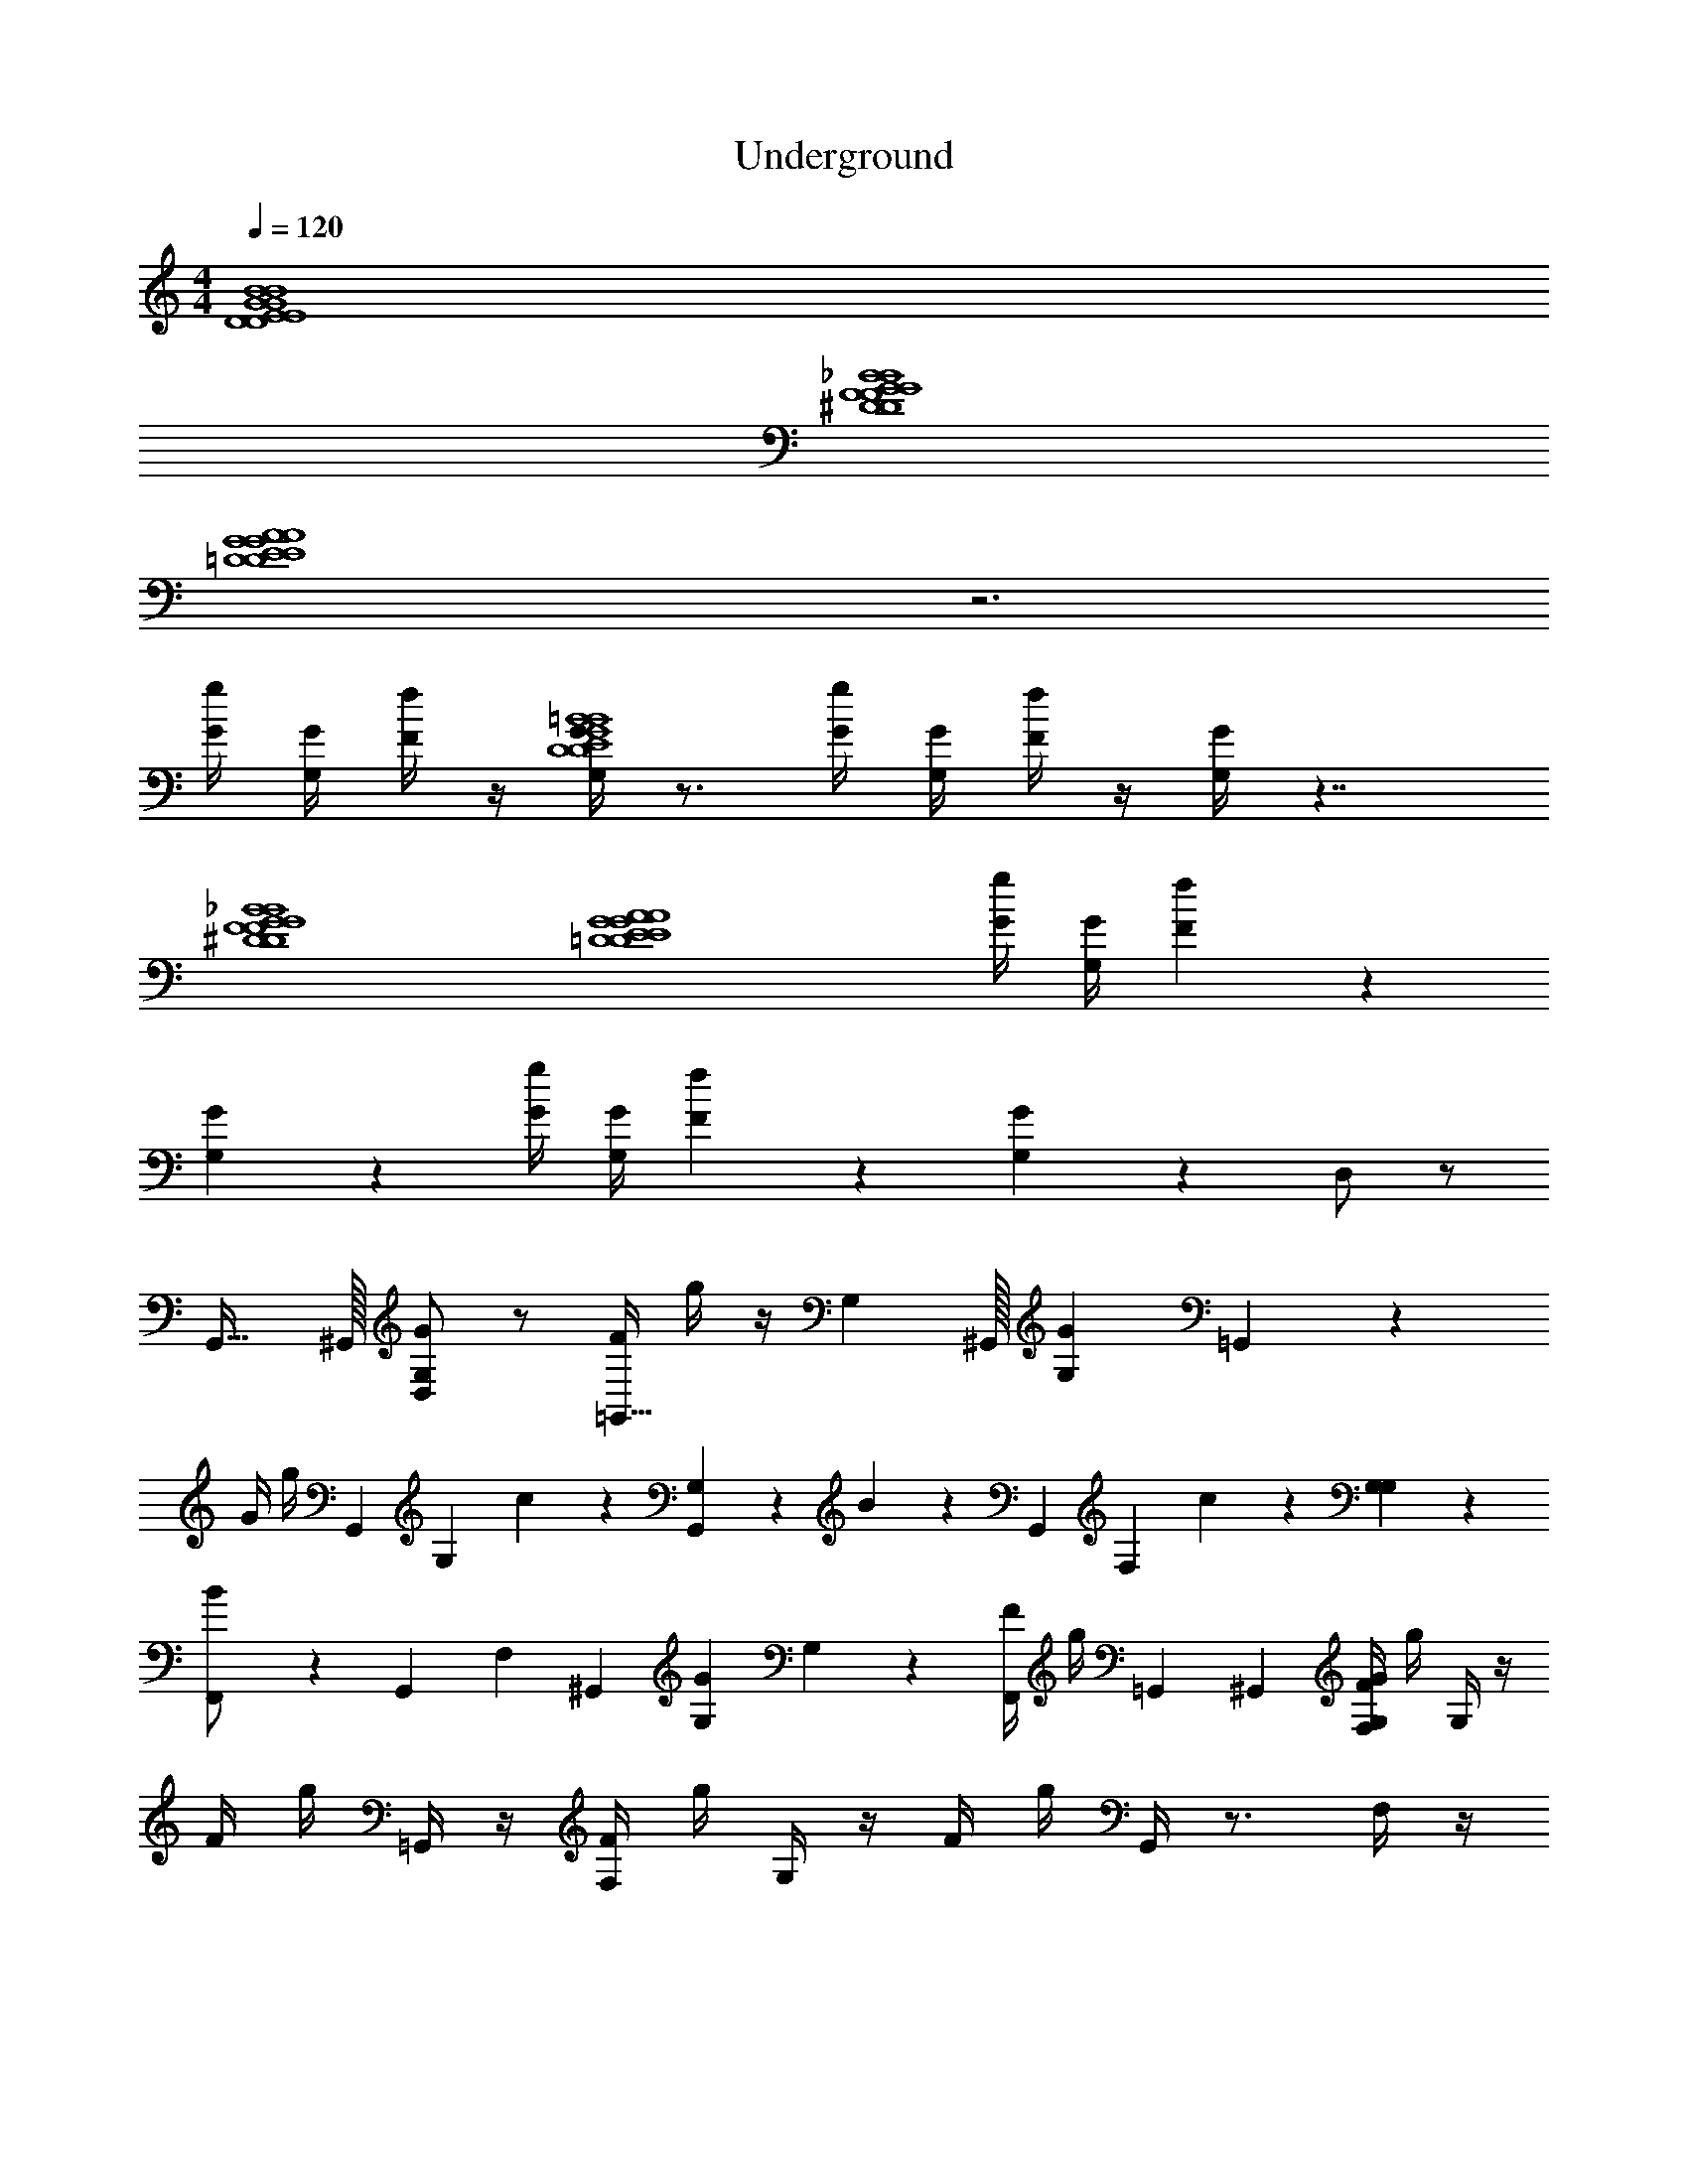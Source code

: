 X: 1
T: Underground
L: 1/4
M: 4/4
Q: 1/4=120
Z: ABC Generated by Starbound Composer v0.8.7
K: C
[D4E4G4B4D4E4G4B4] 
[^D4F4G4_B4D4F4G4B4] 
[=D4E4G4A4D4E4G4A4] z3 
[g/4G/4] [G/4G,/4] [f/4F/4] z/4 [G/4G,/4D4E4G4=B4D4E4G4B4] z3/4 [G/4g/4] [G,/4G/4] [F/4f/4] z/4 [G,/4G/4] z7/4 
[^D4F4G4_B4D4F4G4B4] 
[z3=D4E4G4A4D4E4G4A4] [g/4G/4] [G/4G,/4] [f/3F/3] z/6 
[G/3G,/3] z2/3 [G/4g/4] [G,/4G/4] [F/3f/3] z/6 [G,/3G/3] z2/3 D,/ z/ 
G,,31/32 ^G,,/32 [D,/GG,] z/ [F/4=G,,31/32] g/4 z/4 [z7/32G,/3] ^G,,/32 [z/G,G] =G,,/3 z/6 
G/4 g/4 [z/4G,,/3] [z/4G,/3] c/3 z/6 [G,,/3G,/3] z/6 B/3 z/6 [z/4G,,/3] [z/4F,/3] c/3 z/6 [G,/3G,/3] z/6 
[B/3F,,/] z/6 [z/4G,,4/9] [z7/36F,/3] ^G,,/18 [z/GG,] G,/3 z/6 [F/4F,,/] g/4 =G,,4/9 ^G,,/18 [F/4F,/4G,G] g/4 G,/4 z/4 
F/4 g/4 =G,,/4 z/4 [F,/4F/4] g/4 G,/4 z/4 F/4 g/4 G,,/4 z3/4 F,/4 z/4 
G,,/3 z/6 G,/3 z/6 [z/Gc] F,/4 z/4 [F/3B/3G,,/3G,,,3/4] z/6 [z/4G,/3] [z/4F,/3] [z/Gc] G,/3 z/6 
[F/3B/3G,,,/3G,,,3/4] z/6 [z/4G,,/3] [z/4F,/3] [F/3B/3] z/6 G,/3 z/6 [G,,,/3G,,,/3] z/6 [G,,,/4G,,/3] F,/4 [F/3B/3] z/6 G,/3 z/6 
[G,,,/3G,,,/3] z/6 [G,,,/4G,/3] F,/4 [z/Gc] G,/3 z/6 [F/3B/3G,,,/3G,,,3/4] z/6 [z/4G,/3] [z/4F,,/3] [z/Gc] G,/3 z/6 
[F/3B/3G,,,3/4] z/6 [z/4G,,/] F,,/3 z5/12 G,/3 z2/3 G,,/3 z/6 [g/4G/4] [G/4G,/4] [f/4F/4] z/4 
[G,,/8G,/4G/4G,,3/G,,3/] G,,/8 G,,/8 G,,/8 G,,/8 G,,/8 G,,/8 G,,/8 G,,/8 G,,/8 G,,/8 G,,/8 [B,/8B,5/B,5/] B,/8 B,/8 B,/8 B,/8 B,/8 B,/8 B,/8 B,/8 B,/8 B,/8 B,/8 B,/8 B,/8 B,/8 B,/8 B,/8 B,/8 B,/8 B,/8 
[^D,,/8D,,3/D,,3/] D,,/8 D,,/8 D,,/8 D,,/8 D,,/8 D,,/8 D,,/8 D,,/8 D,,/8 D,,/8 D,,/8 [G,/8G,5/G,5/] G,/8 G,/8 G,/8 G,/8 G,/8 G,/8 G,/8 G,/8 G,/8 G,/8 G,/8 G,/8 G,/8 G,/8 G,/8 G,/8 G,/8 G,/8 G,/8 
[G,,/8G,,3/G,,3/] G,,/8 G,,/8 G,,/8 G,,/8 G,,/8 G,,/8 G,,/8 G,,/8 G,,/8 G,,/8 G,,/8 [B,/8B,13/B,13/] B,/8 B,/8 B,/8 B,/8 B,/8 B,/8 B,/8 B,/8 B,/8 B,/8 B,/8 B,/8 B,/8 B,/8 B,/8 B,/8 B,/8 B,/8 B,/8 
[zB,4] [G/4E/4] [^F/4^D/4] [=F/4=D/4] [E/4^C/4] [^D/4=C/4] [=D/4B,/4] [^C/4_B,/4] [=C/4A,/4] [=B,/4^G,/4] [_B,/4=G,/4] [A,/4^F,/4F,,/F,,/F,,/] [^G,/4=F,/4] 
[G,,/8G,,/G,,/G,,/G,,3/G,,3/] G,,/8 G,,/8 G,,/8 G,,/8 G,,/8 G,,/8 G,,/8 G,,/8 G,,/8 G,,/8 [G,,/8A/8A,/8A,/8] [=B,/8B,5/=B5/B,5/B,5/B,5/] B,/8 B,/8 B,/8 B,/8 B,/8 B,/8 B,/8 B,/8 B,/8 B,/8 B,/8 B,/8 B,/8 B,/8 B,/8 B,/8 B,/8 B,/8 B,/8 
[D,,/8D,,/D,,/D,,/D,,3/D,,3/] D,,/8 D,,/8 D,,/8 D,,/8 D,,/8 D,,/8 D,,/8 D,,/8 D,,/8 D,,/8 [D,,/8F/8F,/8F,/8] [=G,/8G,2G,5/G5/G,5/G,5/] G,/8 G,/8 G,/8 G,/8 G,/8 G,/8 G,/8 G,/8 G,/8 G,/8 G,/8 G,/8 G,/8 G,/8 G,/8 [G,/8F,,/4F,,/4F,,/4] G,/8 [G,/8^F,,/4F,,/4F,,/4] G,/8 
[G,9/G,,9/G,,9/G,,9/G,,9/G,,9/] 
[G,,/G,,/G,,/] [=F,,/F,,/F,,/] [E,,/E,,/E,,/] [^C,,/C,,/C,,/] [=D,,/D,,/D,,/] [^c/4^C/4_B,/] z/4 [d/4D/4^D,/] z/4 [G,,/8G/G,/G,,3/G,,3/] G,,/8 G,,/8 G,,/8 
G,,/8 G,,/8 G,,/8 G,,/8 G,,/8 G,,/8 G,,/8 G,,/8 [=B,/8b/B,/B,5/B,5/] B,/8 B,/8 B,/8 B,/8 B,/8 B,/8 B,/8 B,/8 B,/8 B,/8 B,/8 [B,/8G/G,/] B,/8 B,/8 B,/8 B,/8 B,/8 B,/8 B,/8 [^D,,/8^D/D,/D,,3/D,,3/] D,,/8 D,,/8 D,,/8 
D,,/8 D,,/8 D,,/8 D,,/8 D,,/8 D,,/8 D,,/8 D,,/8 [G,/8^f/^F/G,5/G,5/] G,/8 G,/8 G,/8 G,/8 G,/8 G,/8 G,/8 G,/8 G,/8 G,/8 G,/8 G,/8 G,/8 G,/8 G,/8 G,/8 G,/8 G,/8 G,/8 [G,,/8G/G,/G,,3/G,,3/] G,,/8 G,,/8 G,,/8 
G,,/8 G,,/8 G,,/8 G,,/8 G,,/8 G,,/8 G,,/8 G,,/8 [B,/8b/B/B,13/B,13/] B,/8 B,/8 B,/8 B,/8 B,/8 B,/8 B,/8 B,/8 B,/8 B,/8 B,/8 B,/8 B,/8 B,/8 B,/8 B,/8 B,/8 B,/8 B,/8 [zB,4] 
[G/4E/4] [F/4D/4] [=F/4=D/4] [E/4C/4] [^D/4=C/4] [=D/4B,/4] [^C/4_B,/4] [=C/4A,/4] [=B,/4^G,/4] [_B,/4=G,/4] [A,/4^F,/4F,,/F/F,,/=F,/] [^G,/4F,/4] [G,,/8G,,/G/G,,/=G,/G,,3/G,,3/E,3/] G,,/8 G,,/8 G,,/8 G,,/8 G,,/8 G,,/8 G,,/8 
G,,/8 G,,/8 G,,/8 [G,,/8A,/8] [=B,/8b/B/B,5/B,5/B,5/E,5/] B,/8 B,/8 B,/8 B,/8 B,/8 B,/8 B,/8 B,/8 B,/8 B,/8 B,/8 B,/8 B,/8 B,/8 B,/8 [B,/8D/=D,,/=D,/] B,/8 B,/8 B,/8 [^D,,/8D,,/^D/D,,/^D,/D,,3/D,,3/D,3/] D,,/8 D,,/8 D,,/8 D,,/8 D,,/8 D,,/8 D,,/8 
D,,/8 D,,/8 D,,/8 [D,,/8F,/8] [G,/8g/G/G,2G,5/G,5/D,5/] G,/8 G,/8 G,/8 G,/8 G,/8 G,/8 G,/8 G,/8 G,/8 G,/8 G,/8 G,/8 G,/8 G,/8 G,/8 [G,/8F/4F,,/4F,,/4A,/4] G,/8 [G,/8^F/4^F,,/4F,,/4_B,/4] G,/8 [G,4G,,4G4G,,4E,4=B,4G,,9/G,,9/] 
[G,,/G,,4] [G,,/G,,/G,,/] [=F,,/F,,/F,,/] [E,,/E,,/E,,/] [C,,/C,,/C,,/] [=D,,/D,,/D,,/] B,/ z/ 
G,,31/32 ^G,,/32 [=D,/GG,] z/ [=F/4=G,,31/32] g/4 z/4 [z7/32G,/3] ^G,,/32 [z/G,G] =G,,/3 z/6 
G/4 g/4 [z/4G,,/3] [z/4G,/3] =c/3 z/6 [G,,/3G,/3] z/6 _B/3 z/6 [z/4G,,/3] [z/4F,/3] c/3 z/6 [G,/3G,/3] z/6 
[B/3F,,/] z/6 [z/4G,,4/9] [z7/36F,/3] ^G,,/18 [z/GG,] G,/3 z/6 [F/4F,,/] g/4 =G,,4/9 ^G,,/18 [F/4F,/4G,] g/4 G,/4 z3/4 
=G,,/4 z9/4 [D/4^d/4] [=D/4=d/4] [F,/4^C/^c/] z/4 [G,,/3D/d/D4E4G4=B4D4E4G4B4] z/6 
[G,/3G/g/] z/6 [G=c] [F/3_B/3G,,,/] z5/12 F,/3 z5/12 [G,/3F/=f/] z/6 [G,,,/3^D/^d/D4F4G4B4D4F4G4B4] z/6 
G,,/3 z/6 [F/3B/3] z2/3 G,,,/3 z/6 G,,,/6 z/12 F,/4 [D/d/] [G,/3F/f/] z/6 [G,,,/3=D/=d/D4E4G4A4D4E4G4A4] z/6 
[G,/3G/g/] z/6 [Gc] [F/3B/3G,,,/] z5/12 F,,/3 z5/12 G,/3 z2/3 
G,,/ [D,D,] [E,E,] [g/4G/4G,G,] [G/4G,/4] [f/4F/4] z/4 [G/4G,/4B,3/B,3/] z5/4 
[D3/D3/] [GG] [z3_B,4B,4] 
[g/4G/4] [G/4G,/4] [f/4F/4] z/4 [G/4G,/4=B,4B,4] z31/4 
M: 4/4
[D4E4G4=B4D4E4G4B4] 
[^D4F4G4_B4D4F4G4B4] 
[=D4E4G4A4D4E4G4A4] z3 
[g/4G/4] [G/4G,/4] [f/4F/4] z/4 [G/4G,/4D4E4G4=B4D4E4G4B4] z3/4 [G/4g/4] [G,/4G/4] [F/4f/4] z/4 [G,/4G/4] z7/4 
[^D4F4G4_B4D4F4G4B4] 
[z3=D4E4G4A4D4E4G4A4] [g/4G/4] [G/4G,/4] [f/3F/3] z/6 
[G/3G,/3] z2/3 [G/4g/4] [G,/4G/4] [F/3f/3] z/6 [G,/3G/3] z2/3 D,/ z/ 
G,,31/32 ^G,,/32 [D,/GG,] z/ [F/4=G,,31/32] g/4 z/4 [z7/32G,/3] ^G,,/32 [z/G,G] =G,,/3 z/6 
G/4 g/4 [z/4G,,/3] [z/4G,/3] c/3 z/6 [G,,/3G,/3] z/6 B/3 z/6 [z/4G,,/3] [z/4F,/3] c/3 z/6 [G,/3G,/3] z/6 
[B/3F,,/] z/6 [z/4G,,4/9] [z7/36F,/3] ^G,,/18 [z/GG,] G,/3 z/6 [F/4F,,/] g/4 =G,,4/9 ^G,,/18 [F/4F,/4G,G] g/4 G,/4 z/4 
F/4 g/4 =G,,/4 z/4 [F,/4F/4] g/4 G,/4 z/4 F/4 g/4 G,,/4 z3/4 F,/4 z/4 
G,,/3 z/6 G,/3 z/6 [z/Gc] F,/4 z/4 [F/3B/3G,,/3G,,,3/4] z/6 [z/4G,/3] [z/4F,/3] [z/Gc] G,/3 z/6 
[F/3B/3G,,,/3G,,,3/4] z/6 [z/4G,,/3] [z/4F,/3] [F/3B/3] z/6 G,/3 z/6 [G,,,/3G,,,/3] z/6 [G,,,/4G,,/3] F,/4 [F/3B/3] z/6 G,/3 z/6 
[G,,,/3G,,,/3] z/6 [G,,,/4G,/3] F,/4 [z/Gc] G,/3 z/6 [F/3B/3G,,,/3G,,,3/4] z/6 [z/4G,/3] [z/4F,,/3] [z/Gc] G,/3 z/6 
[F/3B/3G,,,3/4] z/6 [z/4G,,/] F,,/3 z5/12 G,/3 z2/3 G,,/3 z/6 [g/4G/4] [G/4G,/4] [f/4F/4] z/4 
[G,,/8G,/4G/4G,,3/G,,3/] G,,/8 G,,/8 G,,/8 G,,/8 G,,/8 G,,/8 G,,/8 G,,/8 G,,/8 G,,/8 G,,/8 [B,/8B,5/B,5/] B,/8 B,/8 B,/8 B,/8 B,/8 B,/8 B,/8 B,/8 B,/8 B,/8 B,/8 B,/8 B,/8 B,/8 B,/8 B,/8 B,/8 B,/8 B,/8 
[^D,,/8D,,3/D,,3/] D,,/8 D,,/8 D,,/8 D,,/8 D,,/8 D,,/8 D,,/8 D,,/8 D,,/8 D,,/8 D,,/8 [G,/8G,5/G,5/] G,/8 G,/8 G,/8 G,/8 G,/8 G,/8 G,/8 G,/8 G,/8 G,/8 G,/8 G,/8 G,/8 G,/8 G,/8 G,/8 G,/8 G,/8 G,/8 
[G,,/8G,,3/G,,3/] G,,/8 G,,/8 G,,/8 G,,/8 G,,/8 G,,/8 G,,/8 G,,/8 G,,/8 G,,/8 G,,/8 [B,/8B,13/B,13/] B,/8 B,/8 B,/8 B,/8 B,/8 B,/8 B,/8 B,/8 B,/8 B,/8 B,/8 B,/8 B,/8 B,/8 B,/8 B,/8 B,/8 B,/8 B,/8 
[zB,4] [G/4E/4] [^F/4^D/4] [=F/4=D/4] [E/4C/4] [^D/4=C/4] [=D/4B,/4] [^C/4_B,/4] [=C/4A,/4] [=B,/4^G,/4] [_B,/4=G,/4] [A,/4^F,/4F,,/F,,/F,,/] [^G,/4=F,/4] 
[G,,/8G,,/G,,/G,,/G,,3/G,,3/] G,,/8 G,,/8 G,,/8 G,,/8 G,,/8 G,,/8 G,,/8 G,,/8 G,,/8 G,,/8 [G,,/8A/8A,/8A,/8] [=B,/8B,5/=B5/B,5/B,5/B,5/] B,/8 B,/8 B,/8 B,/8 B,/8 B,/8 B,/8 B,/8 B,/8 B,/8 B,/8 B,/8 B,/8 B,/8 B,/8 B,/8 B,/8 B,/8 B,/8 
[D,,/8D,,/D,,/D,,/D,,3/D,,3/] D,,/8 D,,/8 D,,/8 D,,/8 D,,/8 D,,/8 D,,/8 D,,/8 D,,/8 D,,/8 [D,,/8F/8F,/8F,/8] [=G,/8G,2G,5/G5/G,5/G,5/] G,/8 G,/8 G,/8 G,/8 G,/8 G,/8 G,/8 G,/8 G,/8 G,/8 G,/8 G,/8 G,/8 G,/8 G,/8 [G,/8F,,/4F,,/4F,,/4] G,/8 [G,/8^F,,/4F,,/4F,,/4] G,/8 
[G,9/G,,9/G,,9/G,,9/G,,9/G,,9/] 
[G,,/G,,/G,,/] [=F,,/F,,/F,,/] [E,,/E,,/E,,/] [C,,/C,,/C,,/] [=D,,/D,,/D,,/] [^c/4^C/4_B,/] z/4 [d/4D/4^D,/] z/4 [G,,/8G/G,/G,,3/G,,3/] G,,/8 G,,/8 G,,/8 
G,,/8 G,,/8 G,,/8 G,,/8 G,,/8 G,,/8 G,,/8 G,,/8 [=B,/8b/B,/B,5/B,5/] B,/8 B,/8 B,/8 B,/8 B,/8 B,/8 B,/8 B,/8 B,/8 B,/8 B,/8 [B,/8G/G,/] B,/8 B,/8 B,/8 B,/8 B,/8 B,/8 B,/8 [^D,,/8^D/D,/D,,3/D,,3/] D,,/8 D,,/8 D,,/8 
D,,/8 D,,/8 D,,/8 D,,/8 D,,/8 D,,/8 D,,/8 D,,/8 [G,/8^f/^F/G,5/G,5/] G,/8 G,/8 G,/8 G,/8 G,/8 G,/8 G,/8 G,/8 G,/8 G,/8 G,/8 G,/8 G,/8 G,/8 G,/8 G,/8 G,/8 G,/8 G,/8 [G,,/8G/G,/G,,3/G,,3/] G,,/8 G,,/8 G,,/8 
G,,/8 G,,/8 G,,/8 G,,/8 G,,/8 G,,/8 G,,/8 G,,/8 [B,/8b/B/B,13/B,13/] B,/8 B,/8 B,/8 B,/8 B,/8 B,/8 B,/8 B,/8 B,/8 B,/8 B,/8 B,/8 B,/8 B,/8 B,/8 B,/8 B,/8 B,/8 B,/8 [zB,4] 
[G/4E/4] [F/4D/4] [=F/4=D/4] [E/4C/4] [^D/4=C/4] [=D/4B,/4] [^C/4_B,/4] [=C/4A,/4] [=B,/4^G,/4] [_B,/4=G,/4] [A,/4^F,/4F,,/F/F,,/=F,/] [^G,/4F,/4] [G,,/8G,,/G/G,,/=G,/G,,3/G,,3/E,3/] G,,/8 G,,/8 G,,/8 G,,/8 G,,/8 G,,/8 G,,/8 
G,,/8 G,,/8 G,,/8 [G,,/8A,/8] [=B,/8b/B/B,5/B,5/B,5/E,5/] B,/8 B,/8 B,/8 B,/8 B,/8 B,/8 B,/8 B,/8 B,/8 B,/8 B,/8 B,/8 B,/8 B,/8 B,/8 [B,/8D/=D,,/=D,/] B,/8 B,/8 B,/8 [^D,,/8D,,/^D/D,,/^D,/D,,3/D,,3/D,3/] D,,/8 D,,/8 D,,/8 D,,/8 D,,/8 D,,/8 D,,/8 
D,,/8 D,,/8 D,,/8 [D,,/8F,/8] [G,/8g/G/G,2G,5/G,5/D,5/] G,/8 G,/8 G,/8 G,/8 G,/8 G,/8 G,/8 G,/8 G,/8 G,/8 G,/8 G,/8 G,/8 G,/8 G,/8 [G,/8F/4F,,/4F,,/4A,/4] G,/8 [G,/8^F/4^F,,/4F,,/4_B,/4] G,/8 [G,4G,,4G4G,,4E,4=B,4G,,9/G,,9/] 
[G,,/G,,4] [G,,/G,,/G,,/] [=F,,/F,,/F,,/] [E,,/E,,/E,,/] [C,,/C,,/C,,/] [=D,,/D,,/D,,/] B,/ z/ 
G,,31/32 ^G,,/32 [=D,/GG,] z/ [=F/4=G,,31/32] g/4 z/4 [z7/32G,/3] ^G,,/32 [z/G,G] =G,,/3 z/6 
G/4 g/4 [z/4G,,/3] [z/4G,/3] =c/3 z/6 [G,,/3G,/3] z/6 _B/3 z/6 [z/4G,,/3] [z/4F,/3] c/3 z/6 [G,/3G,/3] z/6 
[B/3F,,/] z/6 [z/4G,,4/9] [z7/36F,/3] ^G,,/18 [z/GG,] G,/3 z/6 [F/4F,,/] g/4 =G,,4/9 ^G,,/18 [F/4F,/4G,] g/4 G,/4 z3/4 
=G,,/4 z9/4 [D/4^d/4] [=D/4=d/4] [F,/4^C/^c/] z/4 [G,,/3D/d/D4E4G4=B4D4E4G4B4] z/6 
[G,/3G/g/] z/6 [G=c] [F/3_B/3G,,,/] z5/12 F,/3 z5/12 [G,/3F/=f/] z/6 [G,,,/3^D/^d/D4F4G4B4D4F4G4B4] z/6 
G,,/3 z/6 [F/3B/3] z2/3 G,,,/3 z/6 G,,,/6 z/12 F,/4 [D/d/] [G,/3F/f/] z/6 [G,,,/3=D/=d/D4E4G4A4D4E4G4A4] z/6 
[G,/3G/g/] z/6 [Gc] [F/3B/3G,,,/] z5/12 F,,/3 z5/12 G,/3 z2/3 
G,,/ [D,D,] [E,E,] [g/4G/4G,G,] [G/4G,/4] [f/4F/4] z/4 [G/4G,/4B,3/B,3/] z5/4 
[D3/D3/] [GG] [z3_B,4B,4] 
[g/4G/4] [G/4G,/4] [f/4F/4] z/4 [G/4G,/4=B,4B,4] 
